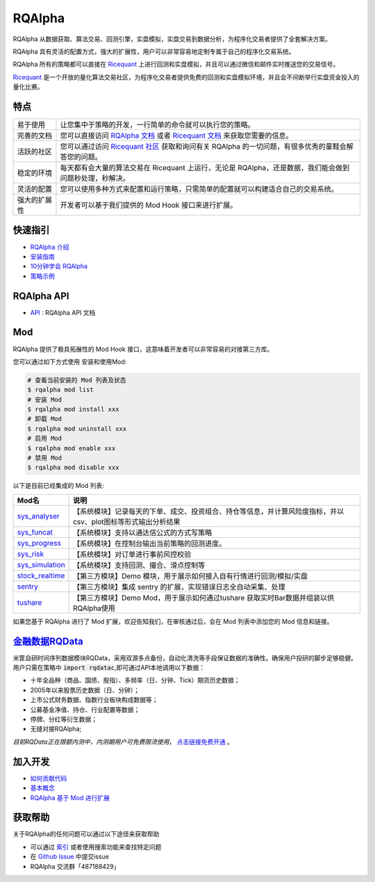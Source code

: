 =======
RQAlpha
=======

..  image:: https://raw.githubusercontent.com/ricequant/rq-resource/master/rqalpha/logo.jpg

..  image:: https://img.shields.io/travis/ricequant/rqalpha/master.svg
    :target: https://travis-ci.org/ricequant/rqalpha/branches
    :alt: Build

..  image:: https://coveralls.io/repos/github/ricequant/rqalpha/badge.svg?branch=master
    :target: https://coveralls.io/github/ricequant/rqalpha?branch=master

..  image:: https://readthedocs.org/projects/rqalpha/badge/?version=latest
    :target: http://rqalpha.readthedocs.io/zh_CN/latest/?badge=latest
    :alt: Documentation Status

..  image:: https://img.shields.io/pypi/v/rqalpha.svg
    :target: https://pypi.python.org/pypi/rqalpha
    :alt: PyPI Version

..  image:: https://img.shields.io/pypi/l/rqalpha.svg
    :target: https://opensource.org/licenses/Apache-2.0
    :alt: License

..  image:: https://img.shields.io/pypi/pyversions/rqalpha.svg
    :target: https://pypi.python.org/pypi/rqalpha
    :alt: Python Version Support


RQAlpha 从数据获取、算法交易、回测引擎，实盘模拟，实盘交易到数据分析，为程序化交易者提供了全套解决方案。

RQAlpha 具有灵活的配置方式，强大的扩展性，用户可以非常容易地定制专属于自己的程序化交易系统。

RQAlpha 所有的策略都可以直接在 `Ricequant`_ 上进行回测和实盘模拟，并且可以通过微信和邮件实时推送您的交易信号。

`Ricequant`_ 是一个开放的量化算法交易社区，为程序化交易者提供免费的回测和实盘模拟环境，并且会不间断举行实盘资金投入的量化比赛。

特点
============================

======================    =================================================================================
易于使用                    让您集中于策略的开发，一行简单的命令就可以执行您的策略。
完善的文档                   您可以直接访问 `RQAlpha 文档`_ 或者 `Ricequant 文档`_ 来获取您需要的信息。
活跃的社区                   您可以通过访问 `Ricequant 社区`_ 获取和询问有关 RQAlpha 的一切问题，有很多优秀的童鞋会解答您的问题。
稳定的环境                   每天都有会大量的算法交易在 Ricequant 上运行，无论是 RQAlpha，还是数据，我们能会做到问题秒处理，秒解决。
灵活的配置                   您可以使用多种方式来配置和运行策略，只需简单的配置就可以构建适合自己的交易系统。
强大的扩展性                 开发者可以基于我们提供的 Mod Hook 接口来进行扩展。
======================    =================================================================================

快速指引
============================

*   `RQAlpha 介绍`_
*   `安装指南`_
*   `10分钟学会 RQAlpha`_
*   `策略示例`_

RQAlpha API
============================

*   `API`_ : RQAlpha API 文档

Mod
============================

RQAlpha 提供了极具拓展性的 Mod Hook 接口，这意味着开发者可以非常容易的对接第三方库。

您可以通过如下方式使用 安装和使用Mod:

..  code-block:: bash
    
    # 查看当前安装的 Mod 列表及状态
    $ rqalpha mod list
    # 安装 Mod
    $ rqalpha mod install xxx
    # 卸载 Mod
    $ rqalpha mod uninstall xxx
    # 启用 Mod
    $ rqalpha mod enable xxx
    # 禁用 Mod
    $ rqalpha mod disable xxx

以下是目前已经集成的 Mod 列表:

======================    ==================================================================================
Mod名                      说明
======================    ==================================================================================
`sys_analyser`_           【系统模块】记录每天的下单、成交、投资组合、持仓等信息，并计算风险度指标，并以csv、plot图标等形式输出分析结果
`sys_funcat`_             【系统模块】支持以通达信公式的方式写策略
`sys_progress`_           【系统模块】在控制台输出当前策略的回测进度。
`sys_risk`_               【系统模块】对订单进行事前风控校验
`sys_simulation`_         【系统模块】支持回测、撮合、滑点控制等
`stock_realtime`_         【第三方模块】Demo 模块，用于展示如何接入自有行情进行回测/模拟/实盘
`sentry`_                 【第三方模块】集成 sentry 的扩展，实现错误日志全自动采集、处理
`tushare`_                【第三方模块】Demo Mod，用于展示如何通过tushare 获取实时Bar数据并组装以供RQAlpha使用
======================    ==================================================================================

如果您基于 RQAlpha 进行了 Mod 扩展，欢迎告知我们，在审核通过后，会在 Mod 列表中添加您的 Mod 信息和链接。

`金融数据RQData`_
================

米筐自研时间序列数据模块RQData，采用双源多点备份，自动化清洗等手段保证数据的准确性。确保用户投研的脚步足够稳健。用户只需在策略中 :code:`import rqdatac`,即可通过API本地调用以下数据：

*   十年全品种（商品、国债、股指）、多频率（日、分钟、Tick）期货历史数据；
*   2005年以来股票历史数据（日、分钟）；
*   上市公式财务数据、指数行业板块构成数据等；
*   公募基金净值、持仓、行业配置等数据；
*   停牌、分红等衍生数据；
*   无缝对接RQAlpha;

*目前RQData正在限额内测中，内测期用户可免费限流使用*， `点击链接免费开通`_ 。

加入开发
============================

*   `如何贡献代码`_
*   `基本概念`_
*   `RQAlpha 基于 Mod 进行扩展`_

获取帮助
============================

关于RQAlpha的任何问题可以通过以下途径来获取帮助

*  可以通过 `索引`_ 或者使用搜索功能来查找特定问题
*  在 `Github Issue`_ 中提交issue
*  RQAlpha 交流群「487188429」


.. _Github Issue: https://github.com/ricequant/rqalpha/issues
.. _Ricequant: https://www.ricequant.com/algorithms
.. _RQAlpha 文档: http://rqalpha.readthedocs.io/zh_CN/latest/
.. _Ricequant 文档: https://www.ricequant.com/api/python/chn
.. _Ricequant 社区: https://www.ricequant.com/community/category/all/
.. _FAQ: http://rqalpha.readthedocs.io/zh_CN/latest/faq.html
.. _索引: http://rqalpha.readthedocs.io/zh_CN/latest/genindex.html
.. _RQPro: https://www.ricequant.com/rqpro_propaganda/?utm_source=github
.. _专业级本地终端RQPro: https://www.ricequant.com/rqpro_propaganda/?utm_source=github

.. _RQAlpha 介绍: http://rqalpha.readthedocs.io/zh_CN/latest/intro/overview.html
.. _安装指南: http://rqalpha.readthedocs.io/zh_CN/latest/intro/install.html
.. _10分钟学会 RQAlpha: http://rqalpha.readthedocs.io/zh_CN/latest/intro/tutorial.html
.. _策略示例: http://rqalpha.readthedocs.io/zh_CN/latest/intro/examples.html

.. _API: http://rqalpha.readthedocs.io/zh_CN/latest/api/base_api.html

.. _如何贡献代码: http://rqalpha.readthedocs.io/zh_CN/latest/development/make_contribute.html
.. _基本概念: http://rqalpha.readthedocs.io/zh_CN/latest/development/basic_concept.html
.. _RQAlpha 基于 Mod 进行扩展: http://rqalpha.readthedocs.io/zh_CN/latest/development/mod.html
.. _History: http://rqalpha.readthedocs.io/zh_CN/latest/history.html
.. _TODO: https://github.com/ricequant/rqalpha/blob/master/TODO.md
.. _develop 分支: https://github.com/ricequant/rqalpha/tree/develop
.. _master 分支: https://github.com/ricequant/rqalpha
.. _rqalpha_mod_sys_stock_realtime: https://github.com/ricequant/rqalpha/blob/master/rqalpha/mod/rqalpha_mod_sys_stock_realtime/README.rst
.. _rqalpha_mod_tushare: https://github.com/ricequant/rqalpha-mod-tushare
.. _通过 Mod 扩展 RQAlpha: http://rqalpha.io/zh_CN/latest/development/mod.html
.. _sys_analyser: https://github.com/ricequant/rqalpha/blob/master/rqalpha/mod/rqalpha_mod_sys_analyser/README.rst
.. _sys_funcat: https://github.com/ricequant/rqalpha/blob/master/rqalpha/mod/rqalpha_mod_sys_funcat/README.rst
.. _sys_progress: https://github.com/ricequant/rqalpha/blob/master/rqalpha/mod/rqalpha_mod_sys_progress/README.rst
.. _sys_risk: https://github.com/ricequant/rqalpha/blob/master/rqalpha/mod/rqalpha_mod_sys_risk/README.rst
.. _sys_simulation: https://github.com/ricequant/rqalpha/blob/master/rqalpha/mod/rqalpha_mod_sys_simulation/README.rst
.. _stock_realtime: https://github.com/ricequant/rqalpha-mod-stock-realtime
.. _vnpy: https://github.com/ricequant/rqalpha-mod-vnpy
.. _sentry: https://github.com/ricequant/rqalpha-mod-sentry
.. _tushare: https://github.com/ricequant/rqalpha-mod-tushare
.. _shipane: https://github.com/wh1100717/rqalpha-mod-ShiPanE
.. _金融数据RQData: https://www.ricequant.com/doc/rqdata-institutional
.. _点击链接免费开通: https://ricequant.mikecrm.com/h7ZFJnT

